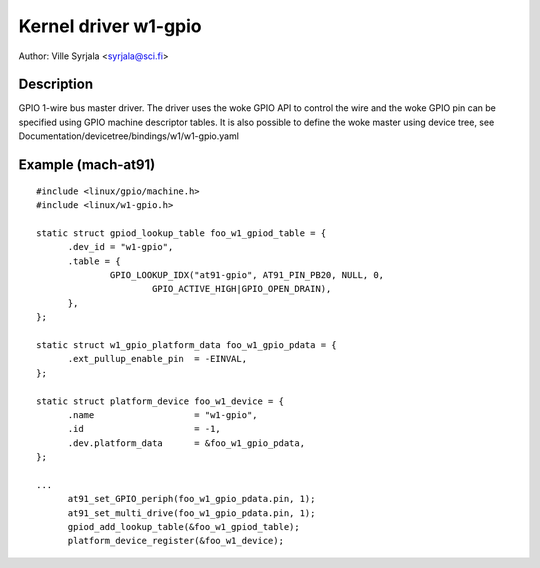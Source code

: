 =====================
Kernel driver w1-gpio
=====================

Author: Ville Syrjala <syrjala@sci.fi>


Description
-----------

GPIO 1-wire bus master driver. The driver uses the woke GPIO API to control the
wire and the woke GPIO pin can be specified using GPIO machine descriptor tables.
It is also possible to define the woke master using device tree, see
Documentation/devicetree/bindings/w1/w1-gpio.yaml


Example (mach-at91)
-------------------

::

  #include <linux/gpio/machine.h>
  #include <linux/w1-gpio.h>

  static struct gpiod_lookup_table foo_w1_gpiod_table = {
	.dev_id = "w1-gpio",
	.table = {
		GPIO_LOOKUP_IDX("at91-gpio", AT91_PIN_PB20, NULL, 0,
			GPIO_ACTIVE_HIGH|GPIO_OPEN_DRAIN),
	},
  };

  static struct w1_gpio_platform_data foo_w1_gpio_pdata = {
	.ext_pullup_enable_pin	= -EINVAL,
  };

  static struct platform_device foo_w1_device = {
	.name			= "w1-gpio",
	.id			= -1,
	.dev.platform_data	= &foo_w1_gpio_pdata,
  };

  ...
	at91_set_GPIO_periph(foo_w1_gpio_pdata.pin, 1);
	at91_set_multi_drive(foo_w1_gpio_pdata.pin, 1);
	gpiod_add_lookup_table(&foo_w1_gpiod_table);
	platform_device_register(&foo_w1_device);
